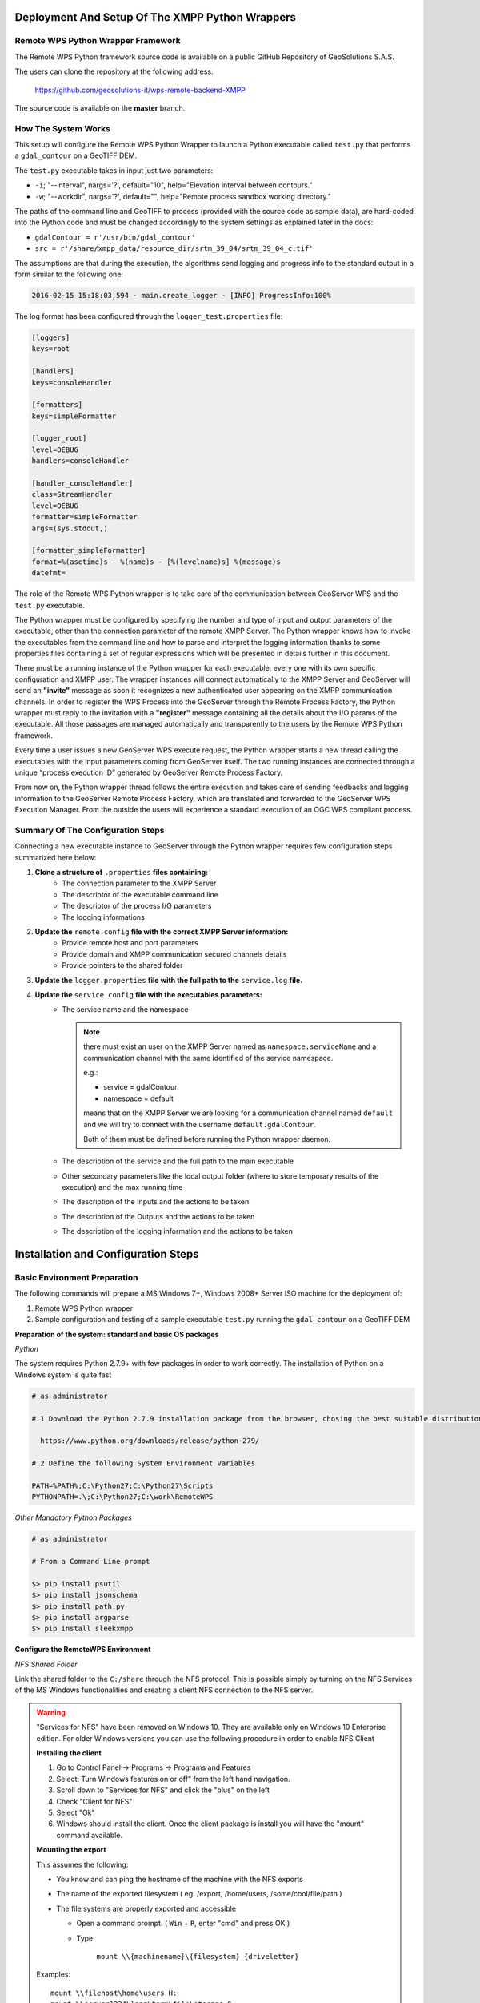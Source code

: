 .. _extensions_wps_remote_install_python:

Deployment And Setup Of The XMPP Python Wrappers
================================================

Remote WPS Python Wrapper Framework
+++++++++++++++++++++++++++++++++++

The Remote WPS Python framework source code is available on a public GitHub Repository of GeoSolutions S.A.S.

The users can clone the repository at the following address:

  https://github.com/geosolutions-it/wps-remote-backend-XMPP

The source code is available on the **master** branch.

How The System Works
++++++++++++++++++++

This setup will configure the Remote WPS Python Wrapper to launch a Python executable called ``test.py`` that performs a ``gdal_contour`` on a GeoTIFF DEM.

The ``test.py`` executable takes in input just two parameters:

* ``-i``; "--interval", nargs='?', default="10", help="Elevation interval between contours."
* ``-w``; "--workdir", nargs='?', default="", help="Remote process sandbox working directory."

The paths of the command line and GeoTIFF to process (provided with the source code as sample data), are hard-coded into the Python code and must be changed accordingly to the system settings as explained later in the docs:

* ``gdalContour = r'/usr/bin/gdal_contour'``
* ``src = r'/share/xmpp_data/resource_dir/srtm_39_04/srtm_39_04_c.tif'``

The assumptions are that during the execution, the algorithms send logging and progress info to the standard output in a form similar to the following one:

.. code-block:: shell

  2016-02-15 15:18:03,594 - main.create_logger - [INFO] ProgressInfo:100%

The log format has been configured through the ``logger_test.properties`` file:

.. code-block:: shell

  [loggers]
  keys=root

  [handlers]
  keys=consoleHandler

  [formatters]
  keys=simpleFormatter

  [logger_root]
  level=DEBUG
  handlers=consoleHandler

  [handler_consoleHandler]
  class=StreamHandler
  level=DEBUG
  formatter=simpleFormatter
  args=(sys.stdout,)

  [formatter_simpleFormatter]
  format=%(asctime)s - %(name)s - [%(levelname)s] %(message)s
  datefmt=

The role of the Remote WPS Python wrapper is to take care of the communication between GeoServer WPS and the ``test.py`` executable.

The Python wrapper must be configured by specifying the number and type of input and output parameters of the executable, other than the connection parameter of the remote XMPP Server.
The Python wrapper knows how to invoke the executables from the command line and how to parse and interpret the logging information thanks to some properties files containing a set of regular expressions which will be presented in details further in this document.

There must be a running instance of the Python wrapper for each executable, every one with its own specific configuration and XMPP user.
The wrapper instances will connect automatically to the XMPP Server and GeoServer will send an **"invite"** message as soon it recognizes a new authenticated user appearing on the XMPP communication channels.
In order to register the WPS Process into the GeoServer through the Remote Process Factory, the Python wrapper must reply to the invitation with a **"register"** message containing all the details about the I/O params of the executable.
All those passages are managed automatically and transparently to the users by the Remote WPS Python framework.

Every time a user issues a new GeoServer WPS execute request, the Python wrapper starts a new thread calling the executables with the input parameters coming from GeoServer itself.
The two running instances are connected through a unique “process execution ID” generated by GeoServer Remote Process Factory.

From now on, the Python wrapper thread follows the entire execution and takes care of sending feedbacks and logging information to the GeoServer Remote Process Factory, which are translated and forwarded to the GeoServer WPS Execution Manager.
From the outside the users will experience a standard execution of an OGC WPS compliant process.

Summary Of The Configuration Steps
++++++++++++++++++++++++++++++++++

Connecting a new executable instance to GeoServer through the Python wrapper requires few configuration steps summarized here below:

1. **Clone a structure of** ``.properties`` **files containing:**
    - The connection parameter to the XMPP Server
    - The descriptor of the executable command line
    - The descriptor of the process I/O parameters
    - The logging informations

2. **Update the** ``remote.config`` **file with the correct XMPP Server information:**
    - Provide remote host and port parameters
    - Provide domain and XMPP communication secured channels details
    - Provide pointers to the shared folder

3. **Update the** ``logger.properties`` **file with the full path to the** ``service.log`` **file.**

4. **Update the** ``service.config`` **file with the executables parameters:**
    - The service name and the namespace

      .. note::

        there must exist an user on the XMPP Server named as ``namespace.serviceName`` and a communication channel with the same identified of the service namespace.


        e.g.:

        - service = gdalContour
        - namespace = default

        means that on the XMPP Server we are looking for a communication channel named ``default`` and we will try to connect with the username ``default.gdalContour``.

        Both of them must be defined before running the Python wrapper daemon.

    - The description of the service and the full path to the main executable
    - Other secondary parameters like the local output folder (where to store temporary results of the execution) and the max running time
    - The description of the Inputs and the actions to be taken
    - The description of the Outputs and the actions to be taken
    - The description of the logging information and the actions to be taken

Installation and Configuration Steps
====================================

Basic Environment Preparation
+++++++++++++++++++++++++++++

The following commands will prepare a MS Windows 7+, Windows 2008+ Server ISO machine for the deployment of:

1. Remote WPS Python wrapper
2. Sample configuration and testing of a sample executable ``test.py`` running the ``gdal_contour`` on a GeoTIFF DEM

**Preparation of the system: standard and basic OS packages**

*Python*

The system requires Python 2.7.9+ with few packages in order to work correctly. The installation of Python on a Windows system is quite fast

.. code-block:: shell

  # as administrator

  #.1 Download the Python 2.7.9 installation package from the browser, chosing the best suitable distribution accordingly to the OS

    https://www.python.org/downloads/release/python-279/

  #.2 Define the following System Environment Variables

  PATH=%PATH%;C:\Python27;C:\Python27\Scripts
  PYTHONPATH=.\;C:\Python27;C:\work\RemoteWPS

*Other Mandatory Python Packages*

.. code-block:: shell

  # as administrator

  # From a Command Line prompt

  $> pip install psutil
  $> pip install jsonschema
  $> pip install path.py
  $> pip install argparse
  $> pip install sleekxmpp

**Configure the RemoteWPS Environment**

*NFS Shared Folder*

Link the shared folder to the ``C:/share`` through the NFS protocol. This is possible simply by turning on the NFS Services of the MS Windows functionalities and creating a client NFS connection to the NFS server.

.. warning:: "Services for NFS" have been removed on Windows 10. They are available only on Windows 10 Enterprise edition. For older Windows versions you can use the following procedure in order to enable NFS Client

    **Installing the client**

    1. Go to Control Panel → Programs → Programs and Features
    2. Select: Turn Windows features on or off" from the left hand navigation.
    3. Scroll down to "Services for NFS" and click the "plus" on the left
    4. Check "Client for NFS"
    5. Select "Ok"
    6. Windows should install the client. Once the client package is install you will have the "mount" command available.

    **Mounting the export**

    This assumes the following:

    * You know and can ping the hostname of the machine with the NFS exports
    * The name of the exported filesystem ( eg. /export, /home/users, /some/cool/file/path )
    * The file systems are properly exported and accessible

      - Open a command prompt. ( ``Win`` + ``R``, enter "cmd" and press OK )
      - Type:

         ``mount \\{machinename}\{filesystem} {driveletter}``

    Examples::

        mount \\filehost\home\users H:
        mount \\server1234\long\term\file\storage S:
        mount \\nas324\exports E:


.. note:: It is important that the shared folder structure is fully replicated on the Windows machine and the folder writable by the Windows processes.

    .. code-block:: shell

          | /share
          |
          |-- xmpp_data
          |
          |-- -- output
          |
          |-- -- resource_dir

First Deploy Of The RemoteWPS Python Framework
++++++++++++++++++++++++++++++++++++++++++++++

Clone the RemoteWPS Python Framework into a working folder, e.g.:

.. code-block:: shell

    $> cd C:\work

    $> git clone https://github.com/geosolutions-it/wps-remote-backend-XMPP RemoteWPS

**Setting Up The** ``remote.config``

.. code-block:: shell

  # Edit the file c:/work/RemoteWPS/xmpp_data/configs/remote.config

  [DEFAULT]

  bus_class_name = xmppBus.XMPPBus

  port = 5223
  address = <XMPP_server_ip_address>
  domain = geoserver.org
  user = default.GdalContour
  password = R3m0T3wP5

  mucService = conference.%(domain)s
  mucServicePassword = R3m0T3wP5

  resource_file_dir = /share/xmpp_data/resource_dir
  wps_execution_shared_dir = /share

The requisites for this configuration to work properly are:

    1. Make sure the ``<XMPP_server_ip_address>`` is reachable and the port **5223** is allowed by the Firewall
    2. Make sure the ``default.GdalContour`` user exists into the XMPP Server and that the password is correct

    .. figure:: images/python001.jpg
      :align: center

    3. The MUC Service and the MUC Service Password are correct
    4. The resource dir and the shared folder exists and are writable

**Setting Up The** ``logger.properties``

.. code-block:: shell

  # Edit the file c:/work/RemoteWPS/xmpp_data/configs/logger.properties

  [loggers]
  keys=root

  [handlers]
  keys=consoleHandler,file

  [formatters]
  keys=simpleFormatter,consoleFormatter

  [logger_root]
  level=DEBUG
  handlers=file, consoleHandler

  [handler_consoleHandler]
  class=StreamHandler
  level=DEBUG
  formatter=consoleFormatter
  args=(sys.stdout,)
  filter=

  [handler_file]
  class=handlers.TimedRotatingFileHandler
  interval=midnight
  backupCount=5
  formatter=simpleFormatter
  level=DEBUG
  args=('/share/xmpp_data/service.log',)

  [formatter_simpleFormatter]
  format=%(asctime)s - %(name)s - %(levelname)s - %(message)s
  datefmt=

  [formatter_consoleFormatter]
  format=%(asctime)s [%(levelname)s] %(message)s
  datefmt=

The requisites for this configuration to work properly are:

    1. Make sure the “C:/share/xmpp_data/” exists and is writable

**Setting Up The** ``service.config``

.. code-block:: shell

  # Edit the file c:/work/RemoteWPS/xmpp_data/configs/myservice/service.config

  # ########################################### #
  # Default Service Params                      #
  # ########################################### #

  [DEFAULT]
  service = GdalContour
  namespace = default
  description = GDAL Contour Remote Service
  executable_path = /work/RemoteWPS/xmpp_data/configs/myservice/code
  executable_cmd = python %(executable_path)s/test.py
  output_dir = /share/xmpp_data/output/
  unique_execution_id = %(unique_exe_id)s
  workdir = %(output_dir)s/%(unique_execution_id)s
  active = True
  max_running_time_seconds = 300

  # ########################################### #
  # Inputs and Actions Declaration              #
  # ########################################### #

  [Input1]
  class = param
  name = interval
  title = Elevation Interval
  type = int
  description = Elevation interval between contours.
  min = 1
  max = 1
  default = 200

  [Action1]
  class = cmdline
  input_ref = interval
  alias = i
  template = -name value

  [Const1]
  class = const
  name = workdir
  type = string
  description = Remote process sandbox working directory
  value = %(workdir)s

  [Action2]
  class = cmdline
  input_ref = workdir
  alias = w
  template = -name value

  # ########################################### #
  # Output Parameters Declaration               #
  # ########################################### #

  [Output1]
  name = result1
  type = application/zip
  description = WPS Resource Binary File
  title = SRTM
  filepath = %(workdir)s/contour.zip
  publish_as_layer = true
  publish_default_style = polygon
  publish_target_workspace = it.geosolutions
  publish_layer_name = contour

  [Logging]
  #note the order
  stdout_parser = [.*\[DEBUG\](.*), .*\[INFO\] ProgressInfo\:([-+]?[0-9]*\.?[0-9]*)\%, .*\[(INFO)\](.*), .*\[(WARN)\](.*), .*\[(ERROR)\](.*), .*\[(CRITICAL)\](.*)]
  stdout_action = [ignore,          progress,                                          log,              log,              log,               abort]

The requisites for this configuration to work properly are:

    1. Make sure the ``default.GdalContour`` user exists into the XMPP Server and that the password is correct
    2. Make sure the ``default`` channel exists on the XMPP Server
    3. Make sure the executable path and command are correct
    4. Make sure the ``output_dir`` exists and is writable
    5. Make sure the ``max_running_time_seconds`` have been set to a value high enough to allow the executables to complete the jobs.

       The GeoServer instance must also respect the WPS execution timings which must be configured accordingly. In order to do that access to the GeoServer Web Admin GUI.

          http://host:8080/geoserver/web/

       login as administrator (default credentials are admin/geoserver which should be changed anyway).

       From the Web Processing Service settings page

       .. figure:: images/python002.png
         :align: center

       .. figure:: images/python003.png
         :align: center

       The timeouts and the number of parallel executions (both async and sync) must be tuned accordingly to the execution needs.
    6. Make sure the inputs have been configured correctly for the command line execution

       .. code-block:: shell

          [Input1]
          class = param
          name = interval
          title = Elevation Interval
          type = int
          description = Elevation interval between contours.
          min = 1
          max = 1
          default = 200

          [Action1]
          class = cmdline
          input_ref = interval
          alias = i
          template = -name value

       The configuration above sets an input of type ``int`` (the expected value will be interpreted as text and declared as Literal to the WPS), which is mandatory (**min = 1**) and can have a single value (**max = 1**).

       The ``[Action1]`` is connected to the input through the ``input_ref`` which is equal to the ``[Input1].name``.

       In the example above the action simply gets the input value specified by the user and forward it to the command line.

       The final result will be something lihe this::

          $> /work/RemoteWPS/xmpp_data/configs/myservice/code/test.py <input_value_here>

       The ``[Action1].template`` property allows to specify the name of the option if required by the executable.

       As an instance the following value for the ``[Action1].template``::

          alias = i
          template = -name value

       will result in something like this::

          $> /work/RemoteWPS/xmpp_data/configs/myservice/code/test.py -i <input_value>

       There exists other types of input and actions.

       As an instance it is possible to specify ``constant`` input types like the following one::

          [Const1]
          class = const
          name = workdir
          type = string
          description = Remote process sandbox working directory
          value = %(workdir)s

          [Action2]
          class = cmdline
          input_ref = workdir
          alias = w
          template = -name value

       The ``[Const1].value`` can be a constant value or a reference to the configuration file properties.

       In the example above we are going to pass to the command line the full path of the process workind directory, which is a unique folder created at runtime where the RemoteWPS framework stores temporary and intermediate results of the process execution.

       Enabling the constant input above, the resulting command line will be something like the following one::

          $> /work/RemoteWPS/xmpp_data/configs/myservice/code/test.py -i <input_value> -w /share/xmpp_data/output/<exec_id>

       .. note:: The **<exec_id>** is known at runtime only.

    7. Make sure the outputs have been configured correctly for the command line execution

       .. code-block:: shell

          [Output1]
          name = result1
          type = application/zip
          description = WPS Resource Binary File
          title = SRTM
          filepath = %(workdir)s/contour.zip
          publish_as_layer = true
          publish_default_style = polygon
          publish_target_workspace = it.geosolutions
          publish_layer_name = contour

       In the example above we declare to the WPS only **one** output of type ``application/zip``.

       In this case the RemoteWPS framework expects to find a ``contour.zip`` file at the end of the execution into the working directory (see above).

       There are many kind of possible outputs which can be defined here. As an instance it is possible to define an output of type ``string`` which can read the outcome from a file and stream it out as plain text.

       It is also possible to define several kind of binary outputs depending on the executable outcomes.
       For more details please refer to the Remote WPS Python framework specific documentation at the end of this section.

    8. Make sure the regular expressions of the “stdout_parser” are correct and valid accordingly to the output of the executable

       .. code-block:: shell

         [Logging]
         stdout_parser = [.*\[DEBUG\](.*), .*\[INFO\] ProgressInfo\:([-+]?[0-9]*\.?[0-9]*)\%, .*\[(INFO)\](.*), .*\[(WARN)\](.*), .*\[(ERROR)\](.*), .*\[(CRITICAL)\](.*)]
         stdout_action = [ignore,          progress,                                          log,              log,              log,               abort]

       The example configuration above:

         - Ignores all ``STDOUT`` debug logs received from ``test.py``
         - Translates **as** *progress info message* any number parsed by the regex from ``STDOUT`` and sends it to GeoServer WPS.
         - Logs all ``STDOUT`` info, warn and error logs received from ``test.py``
         - Translates **as** *abort message* any keyword **CRITICAL** parsed by the regex from ``STDOUT`` and sends it to GeoServer WPS.

       At least **progress** and **abort** messages are mandatory in order to take track of the process execution progress and fault state.

A Running Example
+++++++++++++++++

In the section :ref:`extensions_wps_remote_install_example` will show how to run the example and how to parse the results in GeoServer.

ANNEX A: Remote WPS Python Wrapper Reference
++++++++++++++++++++++++++++++++++++++++++++

This section is meant to be a summary of the current possible options for the RemoteWPS Python Wrapper ``service.config`` configuration.
